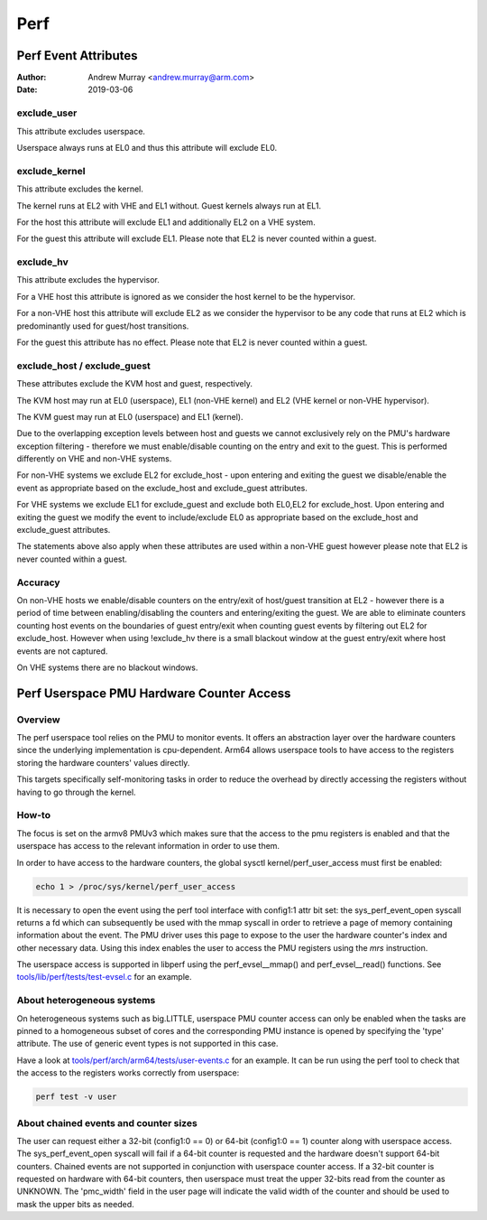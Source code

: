 .. SPDX-License-Identifier: GPL-2.0

.. _perf_index:

====
Perf
====

Perf Event Attributes
=====================

:Author: Andrew Murray <andrew.murray@arm.com>
:Date: 2019-03-06

exclude_user
------------

This attribute excludes userspace.

Userspace always runs at EL0 and thus this attribute will exclude EL0.


exclude_kernel
--------------

This attribute excludes the kernel.

The kernel runs at EL2 with VHE and EL1 without. Guest kernels always run
at EL1.

For the host this attribute will exclude EL1 and additionally EL2 on a VHE
system.

For the guest this attribute will exclude EL1. Please note that EL2 is
never counted within a guest.


exclude_hv
----------

This attribute excludes the hypervisor.

For a VHE host this attribute is ignored as we consider the host kernel to
be the hypervisor.

For a non-VHE host this attribute will exclude EL2 as we consider the
hypervisor to be any code that runs at EL2 which is predominantly used for
guest/host transitions.

For the guest this attribute has no effect. Please note that EL2 is
never counted within a guest.


exclude_host / exclude_guest
----------------------------

These attributes exclude the KVM host and guest, respectively.

The KVM host may run at EL0 (userspace), EL1 (non-VHE kernel) and EL2 (VHE
kernel or non-VHE hypervisor).

The KVM guest may run at EL0 (userspace) and EL1 (kernel).

Due to the overlapping exception levels between host and guests we cannot
exclusively rely on the PMU's hardware exception filtering - therefore we
must enable/disable counting on the entry and exit to the guest. This is
performed differently on VHE and non-VHE systems.

For non-VHE systems we exclude EL2 for exclude_host - upon entering and
exiting the guest we disable/enable the event as appropriate based on the
exclude_host and exclude_guest attributes.

For VHE systems we exclude EL1 for exclude_guest and exclude both EL0,EL2
for exclude_host. Upon entering and exiting the guest we modify the event
to include/exclude EL0 as appropriate based on the exclude_host and
exclude_guest attributes.

The statements above also apply when these attributes are used within a
non-VHE guest however please note that EL2 is never counted within a guest.


Accuracy
--------

On non-VHE hosts we enable/disable counters on the entry/exit of host/guest
transition at EL2 - however there is a period of time between
enabling/disabling the counters and entering/exiting the guest. We are
able to eliminate counters counting host events on the boundaries of guest
entry/exit when counting guest events by filtering out EL2 for
exclude_host. However when using !exclude_hv there is a small blackout
window at the guest entry/exit where host events are not captured.

On VHE systems there are no blackout windows.

Perf Userspace PMU Hardware Counter Access
==========================================

Overview
--------
The perf userspace tool relies on the PMU to monitor events. It offers an
abstraction layer over the hardware counters since the underlying
implementation is cpu-dependent.
Arm64 allows userspace tools to have access to the registers storing the
hardware counters' values directly.

This targets specifically self-monitoring tasks in order to reduce the overhead
by directly accessing the registers without having to go through the kernel.

How-to
------
The focus is set on the armv8 PMUv3 which makes sure that the access to the pmu
registers is enabled and that the userspace has access to the relevant
information in order to use them.

In order to have access to the hardware counters, the global sysctl
kernel/perf_user_access must first be enabled:

.. code-block:: sh

  echo 1 > /proc/sys/kernel/perf_user_access

It is necessary to open the event using the perf tool interface with config1:1
attr bit set: the sys_perf_event_open syscall returns a fd which can
subsequently be used with the mmap syscall in order to retrieve a page of memory
containing information about the event. The PMU driver uses this page to expose
to the user the hardware counter's index and other necessary data. Using this
index enables the user to access the PMU registers using the `mrs` instruction.

The userspace access is supported in libperf using the perf_evsel__mmap()
and perf_evsel__read() functions. See `tools/lib/perf/tests/test-evsel.c`_ for
an example.

About heterogeneous systems
---------------------------
On heterogeneous systems such as big.LITTLE, userspace PMU counter access can
only be enabled when the tasks are pinned to a homogeneous subset of cores and
the corresponding PMU instance is opened by specifying the 'type' attribute.
The use of generic event types is not supported in this case.

Have a look at `tools/perf/arch/arm64/tests/user-events.c`_ for an example. It
can be run using the perf tool to check that the access to the registers works
correctly from userspace:

.. code-block:: sh

  perf test -v user

About chained events and counter sizes
--------------------------------------
The user can request either a 32-bit (config1:0 == 0) or 64-bit (config1:0 == 1)
counter along with userspace access. The sys_perf_event_open syscall will fail
if a 64-bit counter is requested and the hardware doesn't support 64-bit
counters. Chained events are not supported in conjunction with userspace counter
access. If a 32-bit counter is requested on hardware with 64-bit counters, then
userspace must treat the upper 32-bits read from the counter as UNKNOWN. The
'pmc_width' field in the user page will indicate the valid width of the counter
and should be used to mask the upper bits as needed.

.. Links
.. _tools/perf/arch/arm64/tests/user-events.c:
   https://git.kernel.org/pub/scm/linux/kernel/git/torvalds/linux.git/tree/tools/perf/arch/arm64/tests/user-events.c
.. _tools/lib/perf/tests/test-evsel.c:
   https://git.kernel.org/pub/scm/linux/kernel/git/torvalds/linux.git/tree/tools/lib/perf/tests/test-evsel.c
